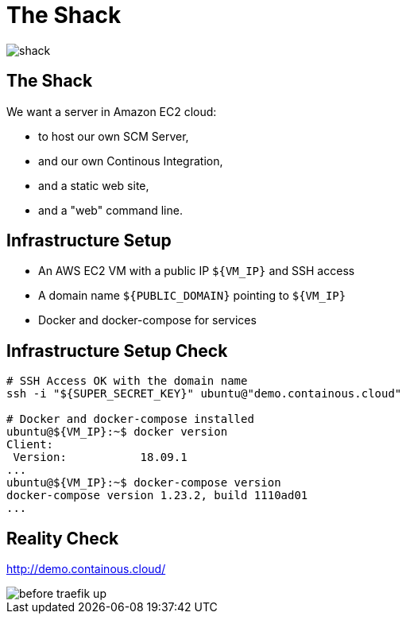 
[{invert}]
= The Shack

image::shack.jpg[]

== The Shack

We want a server in Amazon EC2 cloud:

* to host our own SCM Server,
* and our own Continous Integration,
* and a static web site,
* and a "web" command line.

== Infrastructure Setup

* An AWS EC2 VM with a public IP `${VM_IP}` and SSH access
* A domain name `${PUBLIC_DOMAIN}` pointing to `${VM_IP}`
* Docker and docker-compose for services

== Infrastructure Setup Check

[source,bash]
----
# SSH Access OK with the domain name
ssh -i "${SUPER_SECRET_KEY}" ubuntu@"demo.containous.cloud"

# Docker and docker-compose installed
ubuntu@${VM_IP}:~$ docker version
Client:
 Version:           18.09.1
...
ubuntu@${VM_IP}:~$ docker-compose version
docker-compose version 1.23.2, build 1110ad01
...
----

[{invert}]
== Reality Check

link:http://demo.containous.cloud/[http://demo.containous.cloud/,window=_blank]

[.shadow]
image::before-traefik-up.png[]
